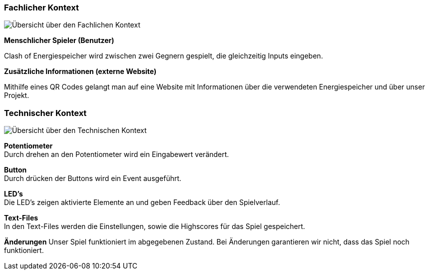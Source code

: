 [[section-architecture-system_scope_and_context]]
=== Fachlicher Kontext

****
//TODO -> Diagramm
image::fachlicherKontext.jpg["Übersicht über den Fachlichen Kontext"]

**Menschlicher Spieler (Benutzer)**

Clash of Energiespeicher wird zwischen zwei Gegnern gespielt, die gleichzeitig Inputs eingeben.

**Zusätzliche Informationen (externe Website)**

Mithilfe eines QR Codes gelangt man auf eine Website mit Informationen über die verwendeten Energiespeicher und über unser Projekt.
****

=== Technischer Kontext

[role="arc42help"]
****

// TODO -> Diagramm
image::technischerKontext.jpg["Übersicht über den Technischen Kontext"]

**Potentiometer** +
Durch drehen an den Potentiometer wird ein Eingabewert verändert.

**Button** +
Durch drücken der Buttons wird ein Event ausgeführt.

**LED's** +
Die LED's zeigen aktivierte Elemente an und geben Feedback über den Spielverlauf.

**Text-Files** +
In den Text-Files werden die Einstellungen, sowie die Highscores für das Spiel gespeichert.

**Änderungen**
Unser Spiel funktioniert im abgegebenen Zustand. Bei Änderungen garantieren wir nicht, dass das Spiel noch funktioniert.

****
